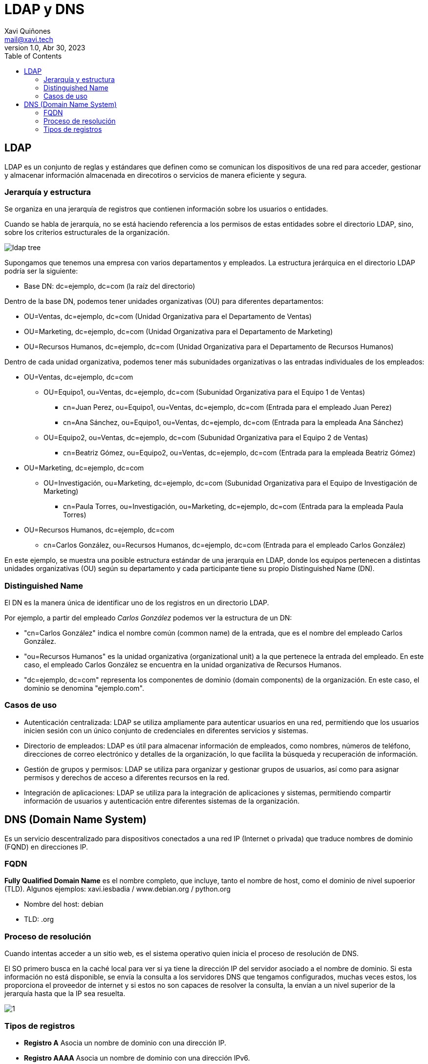 :doctype: book
:figure-caption: Figura
:table-caption: Taula
:example-caption: Exemple
:author: Xavi Quiñones
:email: mail@xavi.tech
:revdate: Abr 30, 2023
:revnumber: 1.0
:encoding: utf-8
:lang: es
:toc: left
:toclevels: 3
:icons: font

= LDAP y DNS

== LDAP

LDAP es un conjunto de reglas y estándares que definen como se comunican los dispositivos de una red para acceder, gestionar y almacenar información almacenada en direcotiros o servicios de manera eficiente y segura.

=== Jerarquía y estructura

Se organiza en una jerarquía de registros que contienen información sobre los usuarios o entidades.

Cuando se habla de jerarquía, no se está haciendo referencia a los permisos de estas entidades sobre el directorio LDAP, sino, sobre los criterios estructurales de la organización.

image::ldap_tree.png[]

Supongamos que tenemos una empresa con varios departamentos y empleados. La estructura jerárquica en el directorio LDAP podría ser la siguiente:

* Base DN: dc=ejemplo, dc=com (la raíz del directorio)

Dentro de la base DN, podemos tener unidades organizativas (OU) para diferentes departamentos:

* OU=Ventas, dc=ejemplo, dc=com (Unidad Organizativa para el Departamento de Ventas)
* OU=Marketing, dc=ejemplo, dc=com (Unidad Organizativa para el Departamento de Marketing)
* OU=Recursos Humanos, dc=ejemplo, dc=com (Unidad Organizativa para el Departamento de Recursos Humanos)

Dentro de cada unidad organizativa, podemos tener más subunidades organizativas o las entradas individuales de los empleados:

* OU=Ventas, dc=ejemplo, dc=com

- OU=Equipo1, ou=Ventas, dc=ejemplo, dc=com (Subunidad Organizativa para el Equipo 1 de Ventas)

** cn=Juan Perez, ou=Equipo1, ou=Ventas, dc=ejemplo, dc=com (Entrada para el empleado Juan Perez)

** cn=Ana Sánchez, ou=Equipo1, ou=Ventas, dc=ejemplo, dc=com (Entrada para la empleada Ana Sánchez)

- OU=Equipo2, ou=Ventas, dc=ejemplo, dc=com (Subunidad Organizativa para el Equipo 2 de Ventas)

** cn=Beatriz Gómez, ou=Equipo2, ou=Ventas, dc=ejemplo, dc=com (Entrada para la empleada Beatriz Gómez)

* OU=Marketing, dc=ejemplo, dc=com

** OU=Investigación, ou=Marketing, dc=ejemplo, dc=com (Subunidad Organizativa para el Equipo de Investigación de Marketing)

*** cn=Paula Torres, ou=Investigación, ou=Marketing, dc=ejemplo, dc=com (Entrada para la empleada Paula Torres)

* OU=Recursos Humanos, dc=ejemplo, dc=com

** cn=Carlos González, ou=Recursos Humanos, dc=ejemplo, dc=com (Entrada para el empleado Carlos González)


En este ejemplo, se muestra una posible estructura estándar de una jerarquía en LDAP, donde los equipos pertenecen a distintas unidades organizativas (OU) según su departamento y cada participante tiene su propio Distinguished Name (DN).

=== Distinguished Name

El DN es la manera única de identificar uno de los registros en un directorio LDAP.

Por ejemplo, a partir del empleado _Carlos González_ podemos ver la estructura de un DN:

* "cn=Carlos González" indica el nombre común (common name) de la entrada, que es el nombre del empleado Carlos González.
* "ou=Recursos Humanos" es la unidad organizativa (organizational unit) a la que pertenece la entrada del empleado. En este caso, el empleado Carlos González se encuentra en la unidad organizativa de Recursos Humanos.
* "dc=ejemplo, dc=com" representa los componentes de dominio (domain components) de la organización. En este caso, el dominio se denomina "ejemplo.com".


=== Casos de uso

* Autenticación centralizada: LDAP se utiliza ampliamente para autenticar usuarios en una red, permitiendo que los usuarios inicien sesión con un único conjunto de credenciales en diferentes servicios y sistemas.
* Directorio de empleados: LDAP es útil para almacenar información de empleados, como nombres, números de teléfono, direcciones de correo electrónico y detalles de la organización, lo que facilita la búsqueda y recuperación de información.
* Gestión de grupos y permisos: LDAP se utiliza para organizar y gestionar grupos de usuarios, así como para asignar permisos y derechos de acceso a diferentes recursos en la red.
* Integración de aplicaciones: LDAP se utiliza para la integración de aplicaciones y sistemas, permitiendo compartir información de usuarios y autenticación entre diferentes sistemas de la organización.


== DNS (Domain Name System)

Es un servicio descentralizado para dispositivos conectados a una red IP (Internet o privada) que traduce nombres de dominio (FQND) en direcciones IP.

=== FQDN

*Fully Qualified Domain Name* es el nombre completo, que incluye, tanto el nombre de host, como el dominio de nivel supoerior (TLD). Algunos ejemplos: xavi.iesbadia / www.debian.org / python.org

* Nombre del host: debian

* TLD: .org

=== Proceso de resolución

Cuando intentas acceder a un sitio web, es el sistema operativo quien inicia el proceso de resolución de DNS.

El SO primero busca en la caché local para ver si ya tiene la dirección IP del servidor asociado a el nombre de dominio. Si esta información no está disponible, se envía la consulta a los servidores DNS que tengamos configurados, muchas veces estos, los proporciona el proveedor de internet y si estos no son capaces de resolver la consulta, la envían a un nivel superior de la jerarquía hasta que la IP sea resuelta.

image:1.png[]

=== Tipos de registros

* *Registro A* Asocia un nombre de dominio con una dirección IP.

* *Registro AAAA* Asocia un nombre de dominio con una dirección IPv6.

* *Registro MX* Especifica el servidor de correo electrónico que está autorizado para recibir correo para un dominio específico.

* *Registro CNAME* Asocia un nombre de dominio con otro nombre de dominio. Por ejemplo, "www" puede ser un CNAME para el nombre de dominio raíz.

* *Registro TXT* Permite a los propietarios del dominio incluir información adicional, como registros SPF (Sender Policy Framework) que ayudan a prevenir el spam.

* *Registro NS* Especifica los servidores de nombres autorizados para un dominio en particular.

* *Registro SRV* Permite especificar servicios adicionales, como VoIP o mensajería instantánea, para un dominio en particular.



